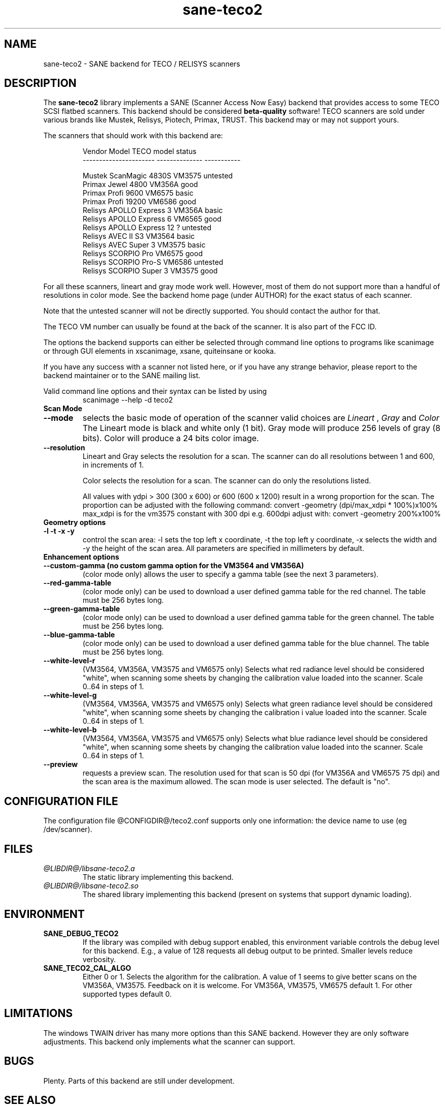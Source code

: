 .TH sane-teco2 5 "04 March 2005" "@PACKAGEVERSION@" "SANE Scanner Access Now Easy"
.IX sane-teco2
.SH NAME
sane-teco2 \- SANE backend for TECO / RELISYS scanners
.SH DESCRIPTION
The
.B sane-teco2
library implements a SANE (Scanner Access Now Easy) backend that
provides access to some TECO SCSI flatbed scanners. This backend
should be considered
.B beta-quality
software! TECO scanners are sold under
various brands like Mustek, Relisys, Piotech, Primax, TRUST.
This backend may or may not support yours.
.PP
The scanners that should work with this backend are:
.PP
.RS
   Vendor Model           TECO model       status
.br
----------------------  --------------  -----------
.br

  Mustek ScanMagic 4830S   VM3575        untested
  Primax Jewel 4800        VM356A         good
  Primax Profi 9600        VM6575         basic
  Primax Profi 19200       VM6586         good
  Relisys APOLLO Express 3 VM356A         basic
  Relisys APOLLO Express 6 VM6565         good
  Relisys APOLLO Express 12   ?          untested
  Relisys AVEC II S3       VM3564         basic
  Relisys AVEC Super 3     VM3575         basic
  Relisys SCORPIO Pro      VM6575         good
  Relisys SCORPIO Pro-S    VM6586        untested
  Relisys SCORPIO Super 3  VM3575         good

.RE

For all these scanners, lineart and gray mode work
well. However, most of them do not support more than a handful of
resolutions in color mode. See the backend home page (under AUTHOR)
for the exact status of each scanner.

Note that the untested scanner will not be directly supported. You
should contact the author for that.

The TECO VM number can usually be found at the back of the
scanner. It is also part of the FCC ID. 

The options the backend supports can either be selected through
command line options to programs like scanimage or through GUI
elements in xscanimage, xsane, quiteinsane or kooka.

.br
If you have any success with a scanner not listed here, or if you have
any strange behavior, please report to the backend maintainer or to
the SANE mailing list.

Valid command line options and their syntax can be listed by using 
.RS
scanimage --help -d teco2
.RE

.TP
.B Scan Mode

.TP
.B --mode
selects the basic mode of operation of the scanner valid choices are 
.I Lineart
,
.I Gray
and
.I Color
The Lineart mode is black and white only (1 bit). Gray mode
will produce 256 levels of gray (8 bits). Color will produce a 24 bits
color image.

.TP
.B --resolution
Lineart and Gray
selects the resolution for a scan. The scanner can do all resolutions
between 1 and 600, in increments of 1.


Color
selects the resolution for a scan. The scanner can do only the 
resolutions listed.

All values with ydpi > 300 (300 x 600) or 600 (600 x 1200) result in 
a wrong proportion for the scan. The proportion can be adjusted with 
the following command: convert -geometry (dpi/max_xdpi * 100%)x100% 
max_xdpi is for the vm3575 constant with 300 dpi      
e.g. 600dpi adjust with: convert -geometry 200%x100%  

.TP
.B Geometry options

.TP
.B -l -t -x -y 
control the scan area: -l sets the top left x coordinate, -t the top
left y coordinate, -x selects the width and -y the height of the scan
area. All parameters are specified in millimeters by default.


.TP
.B Enhancement options

.TP
.B --custom-gamma (no custom gamma option for the VM3564 and VM356A)
(color mode only) allows the user to specify a gamma table (see the
next 3 parameters).

.TP 
.B --red-gamma-table 
(color mode only) can be used to download a user defined
gamma table for the red channel. The table must be 256 bytes long.

.TP 
.B --green-gamma-table 
(color mode only) can be used to download a user defined
gamma table for the green channel. The table must be 256 bytes long.

.TP
.B --blue-gamma-table 
(color mode only) can be used to download a user defined gamma table
for the blue channel. The table must be 256 bytes long.

.TP
.B --white-level-r
(VM3564, VM356A, VM3575 and VM6575 only) Selects what red radiance level should be
considered "white", when scanning some sheets by changing the calibration 
value loaded into the scanner. Scale 0..64 in steps of 1.

.TP
.B --white-level-g
(VM3564, VM356A, VM3575 and VM6575 only) Selects what green radiance level should be
considered "white", when scanning some sheets by changing the calibration i
value loaded into the scanner. Scale 0..64 in steps of 1.

.TP
.B --white-level-b
(VM3564, VM356A, VM3575 and VM6575 only) Selects what blue radiance level should be
considered "white", when scanning some sheets by changing the calibration
value loaded into the scanner. Scale 0..64 in steps of 1.

.TP 
.B --preview
requests a preview scan. The resolution used for that scan is 50  dpi
(for VM356A and VM6575 75 dpi) and the scan area is the maximum allowed. 
The scan mode is user selected. The default is "no".


.SH CONFIGURATION FILE
The configuration file @CONFIGDIR@/teco2.conf supports only one
information: the device name to use (eg /dev/scanner).


.SH FILES
.TP
.I @LIBDIR@/libsane-teco2.a
The static library implementing this backend.
.TP
.I @LIBDIR@/libsane-teco2.so
The shared library implementing this backend (present on systems that
support dynamic loading).


.SH ENVIRONMENT
.TP
.B SANE_DEBUG_TECO2
If the library was compiled with debug support enabled, this
environment variable controls the debug level for this backend. E.g.,
a value of 128 requests all debug output to be printed. Smaller levels
reduce verbosity.
.TP
.B SANE_TECO2_CAL_ALGO
Either 0 or 1. Selects the algorithm for the calibration. A
value of 1 seems to give better scans on the VM356A, VM3575.
Feedback on it is welcome.
For VM356A, VM3575, VM6575 default 1.
For other supported types default 0.


.SH LIMITATIONS
The windows TWAIN driver has many more options than this SANE
backend. However they are only software adjustments. This backend only
implements what the scanner can support.


.SH BUGS

Plenty. Parts of this backend are still under development.


.SH "SEE ALSO"

sane\-scsi(5), scanimage(1), xscanimage(1), xsane(1), sane(7)


.SH AUTHORS

Frank Zago   http://www.zago.net/sane/#teco2

The package is actively maintained by Gerard Klaver.
             http://gkall.hobby.nl/teco2.html




.SH CREDITS

Thanks to:
.TP
Gerard Klaver for his relentless VM3575 testings and contributed a patch to support the VM3564 and VM356A.
.TP
Mark Plowman for providing the first SCSI traces from a VM3575.
.TP
Andreas Klaedtke for providing the first SCSI traces from a VM6586 and for his testing, and to Stefan von Dombrowski for his testing.
.TP
Nicolas Peyresaubes for providing the first SCSI traces from a VM656A and for his testing.
.TP
Dave Parker for testing the support for the VM6575.
.TP
Michael Hoeller for his testing the VM356A.
